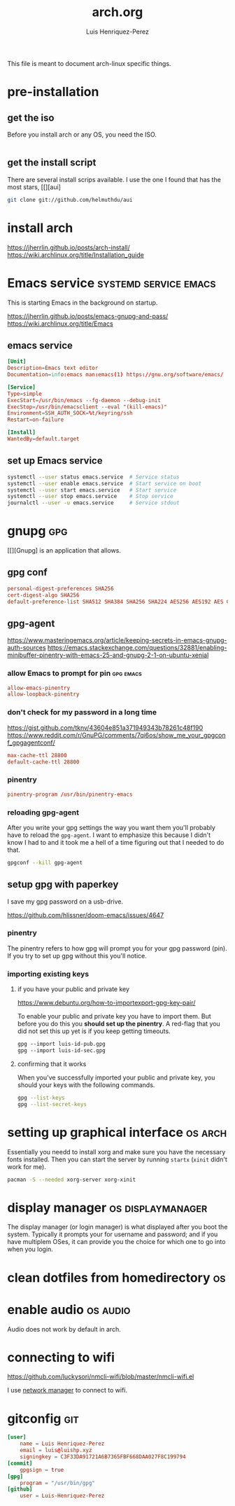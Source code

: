 #+title: arch.org
#+author: Luis Henriquez-Perez
#+property: header-args :tangle no
#+tags: arch

[[file:multimedia/pictures/archlinux-logo.png]]

This file is meant to document arch-linux specific things.

* pre-installation
:PROPERTIES:
:ID:       ea7ebf32-2140-4c19-a59b-38d27e994926
:END:

** get the iso
:PROPERTIES:
:ID:       81f375c7-ae01-487b-a48f-993b263b8851
:END:

Before you install arch or any OS, you need the ISO.

#+begin_src sh
#+end_src

** get the install script
:PROPERTIES:
:ID:       e25bf324-fd01-461e-96f9-d7d5fb03705f
:END:

There are several install scrips available. I use the one I found that has the
most stars, [[][aui]

#+begin_src sh
git clone git://github.com/helmuthdu/aui
#+end_src

* install arch
:PROPERTIES:
:ID:       9355df90-6eae-4f47-9f33-3c8834754fe1
:END:

https://jherrlin.github.io/posts/arch-install/
https://wiki.archlinux.org/title/Installation_guide

* Emacs service :systemd:service:emacs:
:PROPERTIES:
:ID:       ad64d69e-71cf-48fa-bddf-ca9ebcb615f0
:END:

This is starting Emacs in the background on startup.

https://jherrlin.github.io/posts/emacs-gnupg-and-pass/
https://wiki.archlinux.org/title/Emacs

** emacs service 
:PROPERTIES:
:ID:       b0149fb5-fa0c-4976-b6fa-c0be6254a303
:HEADER-ARGS: :tangle ~/.config/systemd/user/emacs.service
:END:

#+begin_src conf
[Unit]
Description=Emacs text editor
Documentation=info:emacs man:emacs(1) https://gnu.org/software/emacs/

[Service]
Type=simple
ExecStart=/usr/bin/emacs --fg-daemon --debug-init
ExecStop=/usr/bin/emacsclient --eval "(kill-emacs)"
Environment=SSH_AUTH_SOCK=%t/keyring/ssh
Restart=on-failure

[Install]
WantedBy=default.target
#+end_src

** set up Emacs service 
:PROPERTIES:
:ID:       74734a2d-a089-49da-b857-425d2d52d582
:HEADER-ARGS: :tangle no
:END:

#+begin_src sh
systemctl --user status emacs.service  # Service status
systemctl --user enable emacs.service  # Start service on boot
systemctl --user start emacs.service   # Start service
systemctl --user stop emacs.service    # Stop service
journalctl --user -u emacs.service     # Service stdout
#+end_src

* gnupg :gpg:
:PROPERTIES:
:ID:       9c6408e7-f270-4dc9-9b12-50d9706d98d6
:END:

[[file:multimedia/pictures/gnupg-logo.jpg]]

[[][Gnupg] is an application that allows.

** gpg conf
:PROPERTIES:
:ID:       90f89498-a4de-4106-ac2d-b5c157a927e1
:HEADER-ARGS: :tangle ~/.gnupg/gpg.conf
:END:

#+begin_src conf
personal-digest-preferences SHA256
cert-digest-algo SHA256
default-preference-list SHA512 SHA384 SHA256 SHA224 AES256 AES192 AES CAST5 ZLIB BZIP2 ZIP Uncompressed
#+end_src

** gpg-agent
:PROPERTIES:
:ID:       c04fbd57-6d2d-403f-8fb2-bbd71d69a33b
:HEADER-ARGS: :tangle ~/.gnupg/gpg-agent.conf
:END:

https://www.masteringemacs.org/article/keeping-secrets-in-emacs-gnupg-auth-sources
https://emacs.stackexchange.com/questions/32881/enabling-minibuffer-pinentry-with-emacs-25-and-gnupg-2-1-on-ubuntu-xenial

*** allow Emacs to prompt for pin :gpg:emacs:
:PROPERTIES:
:ID:       7e31ff3c-cab2-4c9c-9b9f-e1c0a1b89ef8
:END:

#+begin_src conf
allow-emacs-pinentry
allow-loopback-pinentry
#+end_src

*** don't check for my password in a long time
:PROPERTIES:
:ID:       79e83f5b-37e9-4498-a8d6-022113c8a6bc
:END:

https://gist.github.com/tknv/43604e851a371949343b78261c48f190
https://www.reddit.com/r/GnuPG/comments/7qi6os/show_me_your_gpgconf_gpgagentconf/

#+begin_src conf
max-cache-ttl 28800
default-cache-ttl 28800
#+end_src

*** pinentry
:PROPERTIES:
:ID:       05b9d7cd-e296-4e4a-ae15-22152cd82ac9
:END:

#+begin_src conf
pinentry-program /usr/bin/pinentry-emacs
#+end_src

*** reloading gpg-agent
:PROPERTIES:
:ID:       52aa3f62-3b99-4690-aed6-5e90319d9700
:END:

After you write your gpg settings the way you want them you'll probably have to
reload the =gpg-agent=. I want to emphasize this because I didn't know I had to
and it took me a hell of a time figuring out that I needed to do that.

#+begin_src sh
gpgconf --kill gpg-agent
#+end_src

** setup gpg with paperkey
:PROPERTIES:
:ID:       88f44998-3a7b-4490-84fe-6b8b5c1be203
:END:

I save my gpg password on a usb-drive.

https://github.com/hlissner/doom-emacs/issues/4647

*** pinentry
:PROPERTIES:
:ID:       7f0fc393-5ef4-41fd-92b3-a449282c68b2
:END:

The pinentry refers to how gpg will prompt you for your gpg password (pin). If
you try to set up gpg without this you'll notice.

*** importing existing keys
:PROPERTIES:
:ID:       a5b4d405-3013-49c8-ae81-24dc0627b756
:END:

**** if you have your public and private key
:PROPERTIES:
:ID:       6f0e8e40-c0ef-40fd-8d9a-9960d18969f6
:END:

https://www.debuntu.org/how-to-importexport-gpg-key-pair/

To enable your public and private key you have to import them. But before you do
this you *should set up the pinentry*. A red-flag that you did not set this up
yet is if you keep getting timeouts.

#+begin_src emacs-lisp
gpg --import luis-id-pub.gpg
gpg --import luis-id-sec.gpg
#+end_src

**** confirming that it works
:PROPERTIES:
:ID:       92a4f87e-a6f9-4e22-b971-83b5df1f3b5c
:END:

When you've successfully imported your public and private key, you should your
keys with the following commands.

#+begin_src sh
gpg --list-keys
gpg --list-secret-keys
#+end_src

* setting up graphical interface :os:arch:
:PROPERTIES:
:ID:       3c6e034b-b55f-439b-aa3f-317d0f862252
:END:

Essentially you needd to install xorg and make sure you have the necessary fonts
installed. Then you can start the server by running =startx= (=xinit= didn't
work for me).

#+begin_src sh
pacman -S --needed xorg-server xorg-xinit
#+end_src

* display manager :os:displaymanager:
:PROPERTIES:
:ID:       9980c56b-ba99-4628-ba15-102cd573cbe9
:END:

The display manager (or login manager) is what displayed after you boot the
system. Typically it prompts your for username and password; and if you have
multiplem OSes, it can provide you the choice for which one to go into when you
login.

* clean dotfiles from homedirectory :os:
:PROPERTIES:
:ID:       509434c6-e97a-4055-b787-c89a02b6fe8a
:END:

* enable audio :os:audio:
:PROPERTIES:
:ID:       3686194c-fa41-4dc3-b755-461dc9f4bbd7
:END:

Audio does not work by default in arch.

* connecting to wifi
:PROPERTIES:
:ID:       bfbe1060-4683-4c31-a122-fd8074a36049
:END:

https://github.com/luckysori/nmcli-wifi/blob/master/nmcli-wifi.el

I use [[https://wiki.archlinux.org/title/NetworkManager][network manager]] to connect to wifi.

* gitconfig :git:
:PROPERTIES:
:ID:       8c2e9f57-e17c-4c14-8200-55aca2d91fd5
:HEADER-ARGS: :tangle ~/.config/git/config
:END:

[[file:multimedia/pictures/git-icon.png]]

#+begin_src conf
[user]
	name = Luis Henriquez-Perez
	email = luis@luishp.xyz
	signingkey = C3F33DA91721A6B7365FBF668DAA027F8C199794
[commit]
	gpgsign = true
[gpg]
	program = "/usr/bin/gpg"
[github]
	user = Luis-Henriquez-Perez
#+end_src

